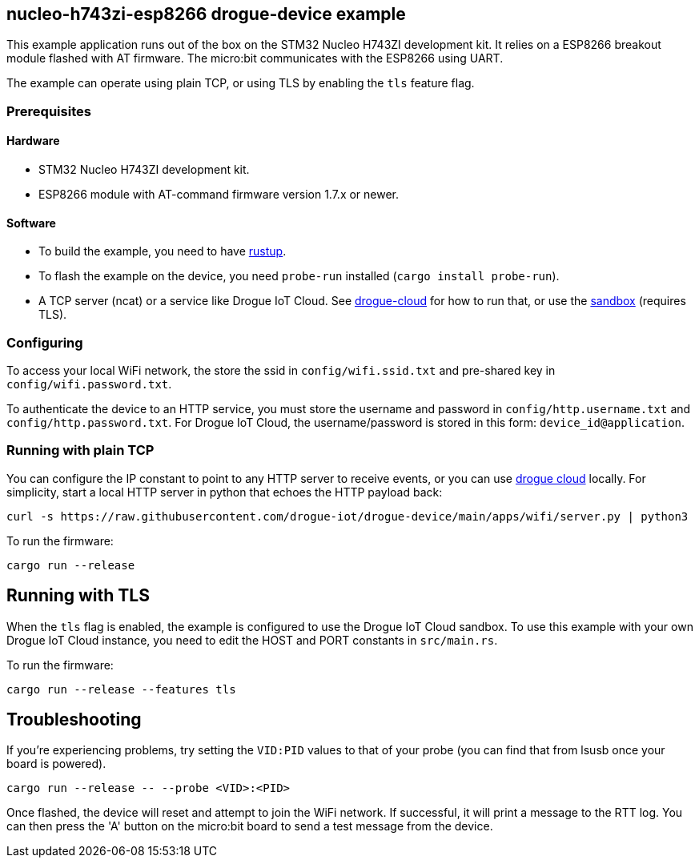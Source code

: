 == nucleo-h743zi-esp8266 drogue-device example

This example application runs out of the box on the STM32 Nucleo H743ZI development kit.
It relies on a ESP8266 breakout module flashed with AT firmware. The micro:bit communicates with the
ESP8266 using UART.

The example can operate using plain TCP, or using TLS by enabling the `tls` feature flag.

=== Prerequisites

==== Hardware

* STM32 Nucleo H743ZI development kit.
* ESP8266 module with AT-command firmware version 1.7.x or newer.

==== Software

* To build the example, you need to have link:https://rustup.rs/[rustup].
* To flash the example on the device, you need `probe-run` installed (`cargo install probe-run`).
* A TCP server (ncat) or a service like Drogue IoT Cloud. See link:https://github.com/drogue-iot/drogue-cloud/[drogue-cloud] for how to run that, or use the link:https://sandbox.drogue.cloud/[sandbox] (requires TLS).

=== Configuring

To access your local WiFi network, the store the ssid in `config/wifi.ssid.txt` and pre-shared key in `config/wifi.password.txt`.

To authenticate the device to an HTTP service, you must store the username and password in `config/http.username.txt` and `config/http.password.txt`. For Drogue IoT Cloud, the username/password is stored in this form: `device_id@application`.

=== Running with plain TCP

You can configure the IP constant to point to any HTTP server to receive events, or you can use link:https://github.com/drogue-iot/drogue-cloud/[drogue cloud] locally. For simplicity, start a local HTTP server in python that echoes the HTTP payload back:

....
curl -s https://raw.githubusercontent.com/drogue-iot/drogue-device/main/apps/wifi/server.py | python3 
....

To run the firmware:

....
cargo run --release
....

== Running with TLS

When the `tls` flag is enabled, the example is configured to use the Drogue IoT Cloud sandbox. To use this example with your own Drogue IoT Cloud instance, you need to edit the HOST and PORT constants in `src/main.rs`. 

To run the firmware:

....
cargo run --release --features tls
....

== Troubleshooting

If you’re experiencing problems, try setting the `VID:PID` values to that of your probe (you can find that from lsusb once your board is powered).

....
cargo run --release -- --probe <VID>:<PID>
....

Once flashed, the device will reset and attempt to join the WiFi network. If successful, it will print a message to the RTT log. You can then press the 'A' button on the micro:bit board to send a test message from the device.
